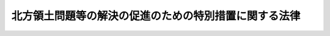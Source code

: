 .. _S57HO085:

======================================================
北方領土問題等の解決の促進のための特別措置に関する法律
======================================================

.. raw:: html
    
    
    <b>北方領土問題等の解決の促進のための特別措置に関する法律<br>
    （昭和五十七年八月三十一日法律第八十五号）</b><br><br><div align="right">最終改正：平成二四年三月三一日法律第一八号</div><br><p>
    </p><div class="arttitle"><a name="1000000000000000000000000000000000000000000000000100000000000000000000000000000">（目的）</a>
    </div><div class="item"><b>第一条</b>
    <a name="1000000000000000000000000000000000000000000000000100000000001000000000000000000"></a>
    　この法律は、北方領土が我が国固有の領土であるにもかかわらず、北方領土問題が今なお未解決である現在の状況並びにこれに起因して北方地域元居住者及び北方領土隣接地域が置かれている特殊な事情にかんがみ、北方領土問題その他北方地域に関する諸問題についての国民世論の啓発、交流等事業の推進、北方地域元居住者に対する援護等の措置の充実並びに北方領土隣接地域の振興及び住民の生活の安定に関する計画の策定及びその実施の推進を図る等のために必要な特別の措置を定めることにより、北方領土問題及びこれに関連する諸問題の解決の促進を図り、ひいては北方領土の早期返還を実現して我が国とロシア連邦との間の平和条約を締結し、両国の友好関係を真に安定した基礎の上に発展させることに資することを目的とする。
    </div>
    
    <p>
    </p><div class="arttitle"><a name="1000000000000000000000000000000000000000000000000200000000000000000000000000000">（定義）</a>
    </div><div class="item"><b>第二条</b>
    <a name="1000000000000000000000000000000000000000000000000200000000001000000000000000000"></a>
    　この法律において「北方地域」とは、歯舞群島、色丹島、国後島及び択捉島をいう。
    </div>
    <div class="item"><b><a name="1000000000000000000000000000000000000000000000000200000000002000000000000000000">２</a>
    </b>
    　この法律において「北方領土隣接地域」とは、北海道根室市（歯舞群島の区域を除く。）、野付郡別海町、標津郡中標津町、同郡標津町及び目梨郡羅臼町の区域をいう。
    </div>
    <div class="item"><b><a name="1000000000000000000000000000000000000000000000000200000000003000000000000000000">３</a>
    </b>
    　この法律において「北方地域元居住者」とは、昭和二十年八月十五日において北方地域に生活の本拠を有していた者及びその者の子で同日後北方地域において出生したものをいい、それらの者の子及び孫を含むものとする。
    </div>
    <div class="item"><b><a name="1000000000000000000000000000000000000000000000000200000000004000000000000000000">４</a>
    </b>
    　この法律において「交流等事業」とは、次に掲げる事業で政令で定めるものをいう。
    <div class="number"><b><a name="1000000000000000000000000000000000000000000000000200000000004000000001000000000">一</a>
    </b>
    　日本国民と継続的にかつ現に北方地域に居住するロシア連邦国民との間の相互理解の増進を図り、北方領土問題の解決に寄与することを目的として行われるこれらの者の旅券及び査証を用いない相互訪問の事業
    </div>
    <div class="number"><b><a name="1000000000000000000000000000000000000000000000000200000000004000000002000000000">二</a>
    </b>
    　北方地域元居住者等（北方地域元居住者及びその家族である日本国民をいう。以下同じ。）の北方地域への墓参のための訪問の事業
    </div>
    <div class="number"><b><a name="1000000000000000000000000000000000000000000000000200000000004000000003000000000">三</a>
    </b>
    　前号に定めるもののほか、北方地域元居住者等の北方地域への最大限に簡易化された手続による訪問の事業
    </div>
    </div>
    
    <p>
    </p><div class="arttitle"><a name="1000000000000000000000000000000000000000000000000200200000000000000000000000000">（国の責務）</a>
    </div><div class="item"><b>第二条の二</b>
    <a name="1000000000000000000000000000000000000000000000000200200000001000000000000000000"></a>
    　国は、北海道並びに北方領土隣接地域の市及び町をはじめとする地方公共団体並びに民間の団体との密接な連携を図りながら、北方領土問題等の解決の促進を図るため必要な施策を積極的に推進し、我が国固有の領土である北方領土の早期返還を実現するため最大限の努力をするものとする。
    </div>
    
    <p>
    </p><div class="arttitle"><a name="1000000000000000000000000000000000000000000000000300000000000000000000000000000">（北方領土問題等の解決の促進を図るための基本方針）</a>
    </div><div class="item"><b>第三条</b>
    <a name="1000000000000000000000000000000000000000000000000300000000001000000000000000000"></a>
    　主務大臣は、第一条の目的を達成するため、関係行政機関の長に協議して、北方領土問題等の解決の促進を図るための基本方針（以下「基本方針」という。）を定めるものとする。
    </div>
    <div class="item"><b><a name="1000000000000000000000000000000000000000000000000300000000002000000000000000000">２</a>
    </b>
    　基本方針に定める事項は、次のとおりとする。
    <div class="number"><b><a name="1000000000000000000000000000000000000000000000000300000000002000000001000000000">一</a>
    </b>
    　北方領土問題その他北方地域に関する諸問題についての国民世論の啓発に関する事項
    </div>
    <div class="number"><b><a name="1000000000000000000000000000000000000000000000000300000000002000000002000000000">二</a>
    </b>
    　交流等事業の実施に関する事項
    </div>
    <div class="number"><b><a name="1000000000000000000000000000000000000000000000000300000000002000000003000000000">三</a>
    </b>
    　北方地域元居住者に対する援護等に関する事項
    </div>
    <div class="number"><b><a name="1000000000000000000000000000000000000000000000000300000000002000000004000000000">四</a>
    </b>
    　北方領土隣接地域の振興及び住民の生活の安定に関する事項
    </div>
    </div>
    <div class="item"><b><a name="1000000000000000000000000000000000000000000000000300000000003000000000000000000">３</a>
    </b>
    　主務大臣は、必要に応じて、基本方針の見直しを行い、必要な変更を加えなければならない。
    </div>
    <div class="item"><b><a name="1000000000000000000000000000000000000000000000000300000000004000000000000000000">４</a>
    </b>
    　第一項及び第二項の規定は、基本方針の変更について準用する。
    </div>
    
    <p>
    </p><div class="arttitle"><a name="1000000000000000000000000000000000000000000000000400000000000000000000000000000">（北方領土問題その他北方地域に関する諸問題についての国民世論の啓発）</a>
    </div><div class="item"><b>第四条</b>
    <a name="1000000000000000000000000000000000000000000000000400000000001000000000000000000"></a>
    　国は、基本方針に基づき、北方領土問題その他北方地域に関する諸問題についての国民世論の啓発を図るため、北方領土返還運動の推進のための環境の整備その他の必要な施策を推進するものとする。
    </div>
    <div class="item"><b><a name="1000000000000000000000000000000000000000000000000400000000002000000000000000000">２</a>
    </b>
    　国は、国民が北方領土問題その他北方地域に関する諸問題についての理解と関心を深めることができるよう、学校教育及び社会教育における北方領土問題その他北方地域に関する諸問題に関する教育及び学習の振興並びに広報活動等を通じた知識の普及その他の必要な施策を講ずるものとする。
    </div>
    
    <p>
    </p><div class="arttitle"><a name="1000000000000000000000000000000000000000000000000400200000000000000000000000000">（交流等事業の推進）</a>
    </div><div class="item"><b>第四条の二</b>
    <a name="1000000000000000000000000000000000000000000000000400200000001000000000000000000"></a>
    　国は、北方領土問題が解決されるまでの間、交流等事業の積極的な推進に努めるものとする。
    </div>
    <div class="item"><b><a name="1000000000000000000000000000000000000000000000000400200000002000000000000000000">２</a>
    </b>
    　国は、北方領土隣接地域が交流等事業の推進の拠点として重要な役割を果たしていることに留意しつつ、交流等事業の円滑な推進のため必要な財政上の配慮をするものとする。
    </div>
    <div class="item"><b><a name="1000000000000000000000000000000000000000000000000400200000003000000000000000000">３</a>
    </b>
    　国は、北方領土問題が未解決であることに起因して自ら渡航手段を確保することができない等の北方地域元居住者等の置かれている特殊な事情にかんがみ、北方領土問題が解決されるまでの間、第二条第四項第二号及び第三号の訪問が支障なく行われるようにするため、特別の配慮をするものとする。
    </div>
    
    <p>
    </p><div class="arttitle"><a name="1000000000000000000000000000000000000000000000000500000000000000000000000000000">（北方地域元居住者に対する援護等）</a>
    </div><div class="item"><b>第五条</b>
    <a name="1000000000000000000000000000000000000000000000000500000000001000000000000000000"></a>
    　国は、北方領土問題が未解決であることに起因して北方地域元居住者の置かれている特殊な事情及び北方領土問題の解決のための諸施策の推進を図る上において北方地域元居住者の占める特別な地位にかんがみ、基本方針に基づき、次条及び第十条に定めるもののほか、北方地域元居住者に対する援護等の措置の一層の充実強化を図るために必要な財政上の措置その他の措置を講ずるものとする。
    </div>
    
    <p>
    </p><div class="arttitle"><a name="1000000000000000000000000000000000000000000000000500200000000000000000000000000">（北方地域元居住者に係る北方領土返還運動の後継者の育成）</a>
    </div><div class="item"><b>第五条の二</b>
    <a name="1000000000000000000000000000000000000000000000000500200000001000000000000000000"></a>
    　国は、北方領土返還運動の有力な担い手として重要な役割を果たしている北方地域元居住者の高齢化が進展している現状にかんがみ、北方地域元居住者（第二条第三項に規定する孫の子を含む。）が北方領土返還運動の有力な担い手として引き続き重要な役割を果たすことができるよう、北方領土返還運動の後継者の育成を図るために必要な措置を講ずるものとする。
    </div>
    
    <p>
    </p><div class="arttitle"><a name="1000000000000000000000000000000000000000000000000600000000000000000000000000000">（北方領土隣接地域の振興及び住民の生活の安定に関する計画）</a>
    </div><div class="item"><b>第六条</b>
    <a name="1000000000000000000000000000000000000000000000000600000000001000000000000000000"></a>
    　北海道知事は、北方領土返還運動の拠点である北方領土隣接地域を安定した地域社会として形成するのに資するため、基本方針に基づき、北方領土隣接地域の市及び町の長の意見を聴いて、北方領土隣接地域の振興及び住民の生活の安定に関する計画を作成し、主務大臣に協議し、その同意を求めることができる。
    </div>
    <div class="item"><b><a name="1000000000000000000000000000000000000000000000000600000000002000000000000000000">２</a>
    </b>
    　前項に規定する計画に定める事項は、次のとおりとする。
    <div class="number"><b><a name="1000000000000000000000000000000000000000000000000600000000002000000001000000000">一</a>
    </b>
    　北方領土隣接地域の振興及び住民の生活の安定に関する基本的な事項
    </div>
    <div class="number"><b><a name="1000000000000000000000000000000000000000000000000600000000002000000002000000000">二</a>
    </b>
    　交通施設及び通信施設の整備に関する事項
    </div>
    <div class="number"><b><a name="1000000000000000000000000000000000000000000000000600000000002000000003000000000">三</a>
    </b>
    　国土保全及び水資源開発に関する事項
    </div>
    <div class="number"><b><a name="1000000000000000000000000000000000000000000000000600000000002000000004000000000">四</a>
    </b>
    　教育及び文化の振興に関する事項
    </div>
    <div class="number"><b><a name="1000000000000000000000000000000000000000000000000600000000002000000005000000000">五</a>
    </b>
    　生活環境施設及び社会福祉施設の整備に関する事項
    </div>
    <div class="number"><b><a name="1000000000000000000000000000000000000000000000000600000000002000000006000000000">六</a>
    </b>
    　医療の確保に関する事項
    </div>
    <div class="number"><b><a name="1000000000000000000000000000000000000000000000000600000000002000000007000000000">七</a>
    </b>
    　農林水産業、商工業その他の産業の振興に関する事項
    </div>
    <div class="number"><b><a name="1000000000000000000000000000000000000000000000000600000000002000000008000000000">八</a>
    </b>
    　観光の開発に関する事項
    </div>
    <div class="number"><b><a name="1000000000000000000000000000000000000000000000000600000000002000000009000000000">九</a>
    </b>
    　前各号に掲げるもののほか、北方領土隣接地域の振興及び住民の生活の安定のために必要な事項
    </div>
    </div>
    <div class="item"><b><a name="1000000000000000000000000000000000000000000000000600000000003000000000000000000">３</a>
    </b>
    　主務大臣は、第一項の規定により協議された計画が適当なものであると認められるときは、これに同意するものとする。この場合において、主務大臣は、関係行政機関の長に協議しなければならない。
    </div>
    <div class="item"><b><a name="1000000000000000000000000000000000000000000000000600000000004000000000000000000">４</a>
    </b>
    　前三項の規定は、振興計画（前項の規定により同意を得た第一項に規定する計画をいう。以下同じ。）の変更について準用する。
    </div>
    
    <p>
    </p><div class="arttitle"><a name="1000000000000000000000000000000000000000000000000700000000000000000000000000000">（特別の助成）</a>
    </div><div class="item"><b>第七条</b>
    <a name="1000000000000000000000000000000000000000000000000700000000001000000000000000000"></a>
    　振興計画に基づいて、北方領土隣接地域の市又は町が国又は北海道から負担金、補助金又は交付金の交付を受けて行う事業（北海道から負担金、補助金又は交付金の交付を受けて行うものにあつては、北海道が負担し、若しくは補助し、又は交付金を交付するために要する費用の一部について国が負担し、若しくは補助し、又は交付金を交付するものに限る。）のうち、次に掲げる事業（災害復旧に係るもの、当該事業に係る経費の全額を国又は北海道が負担するもの及び当該事業に係る経費を北方領土隣接地域の市又は町が負担しないものを除く。）で政令で定めるもの（以下「特定事業」という。）に係る経費に対する国の負担又は補助の割合（北方領土隣接地域の市又は町に対する負担又は補助のために北海道が要する費用の一部を国が負担し、又は補助している場合にあつては、国の負担金又は補助金の当該特定事業に係る経費に対する割合。以下「国の負担割合」という。）は、次条に定めるところにより算定するものとする。 
    <div class="number"><b><a name="1000000000000000000000000000000000000000000000000700000000001000000001000000000">一</a>
    </b>
    　次の施設の整備に関する事業<div class="para1"><b>イ</b>　道路</div>
    <div class="para1"><b>ロ</b>　河川</div>
    <div class="para1"><b>ハ</b>　下水道</div>
    <div class="para1"><b>ニ</b>　住宅</div>
    <div class="para1"><b>ホ</b>　都市公園</div>
    <div class="para1"><b>ヘ</b>　教育施設</div>
    <div class="para1"><b>ト</b>　厚生施設</div>
    <div class="para1"><b>チ</b>　農地並びに農業用施設及び林業用施設で政令で定めるもの</div>
    <div class="para1"><b>リ</b>　漁港及び漁業用施設で政令で定めるもの</div>
    <div class="para1"><b>ヌ</b>　一般廃棄物の処理施設</div>
    <div class="para1"><b>ル</b>　消防施設</div>
    <div class="para1"><b>ヲ</b>　水道</div>
    
    </div>
    <div class="number"><b><a name="1000000000000000000000000000000000000000000000000700000000001000000002000000000">二</a>
    </b>
    　前号に掲げるもののほか、生活環百十一号）<a href="/cgi-bin/idxrefer.cgi?H_FILE=%8f%ba%93%f1%8c%dc%96%40%93%f1%88%ea%88%ea&amp;REF_NAME=%91%e6%8f%5c%8f%f0&amp;ANCHOR_F=1000000000000000000000000000000000000000000000001000000000000000000000000000000&amp;ANCHOR_T=1000000000000000000000000000000000000000000000001000000000000000000000000000000#1000000000000000000000000000000000000000000000001000000000000000000000000000000" target="inyo">第十条</a>
    の規定により算定した普通交付税の額、<a href="/cgi-bin/idxrefer.cgi?H_FILE=%8f%ba%93%f1%8c%dc%96%40%93%f1%88%ea%88%ea&amp;REF_NAME=%93%af%96%40%91%e6%8f%5c%8e%6c%8f%f0&amp;ANCHOR_F=1000000000000000000000000000000000000000000000001400000000000000000000000000000&amp;ANCHOR_T=1000000000000000000000000000000000000000000000001400000000000000000000000000000#1000000000000000000000000000000000000000000000001400000000000000000000000000000" target="inyo">同法第十四条</a>
    の規定により算定した基準財政収入額からその算定の基礎となつた地方揮発油譲与税、特別とん譲与税、自動車重量譲与税、航空機燃料譲与税及び交通安全対策特別交付金の収入見込額を控除した額の七十五分の百に相当する額並びに当該地方揮発油譲与税、特別とん譲与税、自動車重量譲与税、航空機燃料譲与税及び交通安全対策特別交付金の収入見込額の合算額の百分の二に相当する額をいう。
    </div>
    <div class="item"><b><a name="1000000000000000000000000000000000000000000000000700200000003000000000000000000">３</a>
    </b>
    　第一項の式において「調整率」とは、次の式により算定した数値をいい、その数値が負数となるときは、零とする。<br>０．２５＋０．７５×（（０．７２―当該市又は町の財政力指数）÷（０．７２―すべての北方領土隣接地域の市及び町のうち財政力指数が最低の北方領土隣接地域の市又は町の財政力指数））
    </div>
    <div class="item"><b><a name="1000000000000000000000000000000000000000000000000700200000004000000000000000000">４</a>
    </b>
    　前項の式において「財政力指数」とは、<a href="/cgi-bin/idxrefer.cgi?H_FILE=%8f%ba%93%f1%8c%dc%96%40%93%f1%88%ea%88%ea&amp;REF_NAME=%92%6e%95%fb%8c%f0%95%74%90%c5%96%40%91%e6%8f%5c%8e%6c%8f%f0&amp;ANCHOR_F=1000000000000000000000000000000000000000000000001400000000000000000000000000000&amp;ANCHOR_T=1000000000000000000000000000000000000000000000001400000000000000000000000000000#1000000000000000000000000000000000000000000000001400000000000000000000000000000" target="inyo">地方交付税法第十四条</a>
    の規定により算定した基準財政収入額を<a href="/cgi-bin/idxrefer.cgi?H_FILE=%8f%ba%93%f1%8c%dc%96%40%93%f1%88%ea%88%ea&amp;REF_NAME=%93%af%96%40%91%e6%8f%5c%88%ea%8f%f0&amp;ANCHOR_F=1000000000000000000000000000000000000000000000001100000000000000000000000000000&amp;ANCHOR_T=1000000000000000000000000000000000000000000000001100000000000000000000000000000#1000000000000000000000000000000000000000000000001100000000000000000000000000000" target="inyo">同法第十一条</a>
    の規定により算定した基準財政需要額で除して得た数値で当該年度前三年度内の各年度に係るものを合算したものの三分の一の数値をいう。
    </div>
    <div class="item"><b><a name="1000000000000000000000000000000000000000000000000700200000005000000000000000000">５</a>
    </b>
    　第一項の規定を適用した場合において、北方領土隣接地域の市又は町の負担割合が百分の二十未満となるときは、同項の規定にかかわらず、当該特定事業に係る経費に対する北方領土隣接地域の市又は町の負担割合が百分の二十となるように国の負担割合を定める。
    </div>
    <div class="item"><b><a name="1000000000000000000000000000000000000000000000000700200000006000000000000000000">６</a>
    </b>
    　総務大臣は、第一項に規定する引上率を算定し、特定事業に係る事務を所掌する各省各庁の長（<a href="/cgi-bin/idxrefer.cgi?H_FILE=%8f%ba%93%f1%93%f1%96%40%8e%4f%8e%6c&amp;REF_NAME=%8d%e0%90%ad%96%40&amp;ANCHOR_F=&amp;ANCHOR_T=" target="inyo">財政法</a>
    （昭和二十二年法律第三十四号）<a href="/cgi-bin/idxrefer.cgi?H_FILE=%8f%ba%93%f1%93%f1%96%40%8e%4f%8e%6c&amp;REF_NAME=%91%e6%93%f1%8f%5c%8f%f0%91%e6%93%f1%8d%80&amp;ANCHOR_F=1000000000000000000000000000000000000000000000002000000000002000000000000000000&amp;ANCHOR_T=1000000000000000000000000000000000000000000000002000000000002000000000000000000#1000000000000000000000000000000000000000000000002000000000002000000000000000000" target="inyo">第二十条第二項</a>
    に規定する各省各庁の長をいう。）及び国土交通大臣、北海道知事並びに北方領土隣接地域の市及び町の長に通知するものとする。
    </div>
    
    <p>
    </p><div class="item"><b><a name="1000000000000000000000000000000000000000000000000700300000000000000000000000000">第七条の三</a>
    </b>
    <a name="1000000000000000000000000000000000000000000000000700300000001000000000000000000"></a>
    　国は、前二条の規定にかかわらず、北方領土隣接地域の市又は町に係る特定事業のうち、前条の規定により算定した国の負担割合が北海道の区域における当該特定事業に係る経費に対する国の負担割合を超えないものについては、北海道の区域における当該特定事業に係る経費に対する国の負担割合により算定した額に相当する額を負担し、又は補助するものとする。
    </div>
    
    <p>
    </p><div class="item"><b><a name="1000000000000000000000000000000000000000000000000700400000000000000000000000000">第七条の四</a>
    </b>
    <a name="1000000000000000000000000000000000000000000000000700400000001000000000000000000"></a>
    　前三条の規定により通常の国の負担割合を超えて国が負担し、又は補助することとなる額の交付に関し必要な事項は、政令で定める。
    </div>
    
    <p>
    </p><div class="item"><b><a name="1000000000000000000000000000000000000000000000000700500000000000000000000000000">第七条の五</a>
    </b>
    <a name="1000000000000000000000000000000000000000000000000700500000001000000000000000000"></a>
    　国は、特定事業に係る経費に充てるため政令で定める交付金を交付する場合においては、政令で定めるところにより、当該経費について第七条及び第七条の二又は第七条の三の規定を適用したとするならば国が負担し、又は補助することとなる割合を参酌して、当該交付金の額を算定するものとする。
    </div>
    
    <p>
    </p><div class="arttitle"><a name="1000000000000000000000000000000000000000000000000800000000000000000000000000000">（地方債についての配慮）</a>
    </div><div class="item"><b>第八条</b>
    <a name="1000000000000000000000000000000000000000000000000800000000001000000000000000000"></a>
    　北海道又は北方領土隣接地域の市若しくは町が振興計画に基づいて行う事業に要する経費に充てるために起こす地方債については、国は、北海道又は当該市若しくは町の財政状況が許す限り起債できるよう、及び資金事情が許す限り財政融資資金をもつて引き受けるよう特別の配慮をするものとする。
    </div>
    
    <p>
    </p><div class="arttitle"><a name="1000000000000000000000000000000000000000000000000900000000000000000000000000000">（財政上の配慮等）</a>
    </div><div class="item"><b>第九条</b>
    <a name="1000000000000000000000000000000000000000000000000900000000001000000000000000000"></a>
    　国は、第七条から前条までに定めるもののほか、北方領土隣接地域の振興及び住民の生活の安定を図るために必要な財政上、金融上及び技術上の配慮をしなければならない。
    </div>
    
    <p>
    </p><div class="arttitle"><a name="1000000000000000000000000000000000000000000000000900200000000000000000000000000">（北方地域の領海における漁業者の操業の円滑な実施の確保）</a>
    第二百四十一条
    の基金として、北方領土隣接地域振興等基金を設けることができる。
    <div class="number"><b><a name="1000000000000000000000000000000000000000000000001000000000001000000001000000000">一</a>
    </b>
    　北方領土隣接地域の振興及び住民の生活の安定のための事業で次に掲げるもの<div class="para1"><b>イ</b>　北方領土隣接地域の特性に即した基幹的な産業の振興に資するための事業</div>
    <div class="para1"><b>ロ</b>　教育施設、文化施設、生活環境施設及び厚生施設の整備に関する事業</div>
    
    </div>
    <div class="number"><b><a name="1000000000000000000000000000000000000000000000001000000000001000000002000000000">二</a>
    </b>
    　北方領土問題その他北方地域に関する諸問題についての世論の啓発に関する事業
    </div>
    <div class="number"><b><a name="1000000000000000000000000000000000000000000000001000000000001000000003000000000">三</a>
    </b>
    　北方地域元居住者の援護等に関する事業で次に掲げるもの<div class="para1"><b>イ</b>　北方地域元居住者がその能力に適合した職業に就くことができるようにするための技能研修及び知識の習得その他その生活の安定及び福祉の増進を図るための事業</div>
    <div class="para1"><b>ロ</b>　北方地域元居住者が北方領土問題の解決のための諸施策の推進を図る上において特別の地位にあることについての認識を深めるのに資するための事業</div>
    
    </div>
    </div>
    <div class="item"><b><a name="1000000000000000000000000000000000000000000000001000000000002000000000000000000">２</a>
    </b>
    　北海道が前項の規定により北方領土隣接地域振興等基金を設ける場合には、国は、その財源に充てるための資金の一部を北海道に対して補助するものとする。
    </div>
    <div class="item"><b><a name="1000000000000000000000000000000000000000000000001000000000003000000000000000000">３</a>
    </b>
    　第一項の北方領土隣接地域振興等基金の額は、前項の規定により国から交付を受けた補助金の額に当該補助金の額の四分の一に相当する額を加算した額を下らないものとする。
    </div>
    
    <p>
    </p><div class="arttitle"><a name="1000000000000000000000000000000000000000000000001100000000000000000000000000000">（北方地域の村の長の権限に属する事務）</a>
    </div><div class="item"><b>第十一条</b>
    <a name="1000000000000000000000000000000000000000000000001100000000001000000000000000000"></a>
    　当分の間、北方地域（歯舞群島を除く。以下この条において同じ。）に本籍を有する者についての戸籍事務は、他の法令の規定にかかわらず、法務大臣が北方領土隣接地域の市又は町の長のうちから指名した者が管掌する。
    </div>
    <div class="item"><b><a name="1000000000000000000000000000000000000000000000001100000000002000000000000000000">２</a>
    </b>
    　当分の間、北方地域に本籍を有する者についての<a href="/cgi-bin/idxrefer.cgi?H_FILE=%8f%ba%8e%6c%93%f1%96%40%94%aa%88%ea&amp;REF_NAME=%8f%5a%96%af%8a%ee%96%7b%91%e4%92%a0%96%40&amp;ANCHOR_F=&amp;ANCHOR_T=" target="inyo">住民基本台帳法</a>
    （昭和四十二年法律第八十一号）<a href="/cgi-bin/idxrefer.cgi?H_FILE=%8f%ba%8e%6c%93%f1%96%40%94%aa%88%ea&amp;REF_NAME=%91%e6%8b%e3%8f%f0%91%e6%93%f1%8d%80&amp;ANCHOR_F=1000000000000000000000000000000000000000000000000900000000002000000000000000000&amp;ANCHOR_T=1000000000000000000000000000000000000000000000000900000000002000000000000000000#1000000000000000000000000000000000000000000000000900000000002000000000000000000" target="inyo">第九条第二項</a>
    の規定による通知及び<a href="/cgi-bin/idxrefer.cgi?H_FILE=%8f%ba%8e%6c%93%f1%96%40%94%aa%88%ea&amp;REF_NAME=%93%af%96%40%91%e6%8e%4f%8f%cd&amp;ANCHOR_F=1000000000003000000000000000000000000000000000000000000000000000000000000000000&amp;ANCHOR_T=1000000000003000000000000000000000000000000000000000000000000000000000000000000#1000000000003000000000000000000000000000000000000000000000000000000000000000000" target="inyo">同法第三章</a>
    に規定する戸籍の附票に関する事務は、他の法令の規定にかかわらず、総務大臣及び法務大臣が北方領土隣接地域の市又は町の長のうちから指名した者が管理する。
    </div>
    <div class="item"><b><a name="1000000000000000000000000000000000000000000000001100000000003000000000000000000">３</a>
    </b>
    　前二項に定めるもののほか、当分の間、北方地域の村の長の権限に属する事務のうち政令で定めるものは、他の法令の規定にかかわらず、北海道知事が北方領土隣接地域の市又は町の長のうちから指名した者が行う。
    </div>
    <div class="item"><b><a name="1000000000000000000000000000000000000000000000001100000000004000000000000000000">４</a>
    </b>
    　前三項の事務を行うにつき必要な事項は、政令で定める。
    </div>
    
    <p>
    </p><div class="arttitle"><a name="1000000000000000000000000000000000000000000000001200000000000000000000000000000">（主務大臣）</a>
    </div><div class="item"><b>第十二条</b>
    <a name="1000000000000000000000000000000000000000000000001200000000001000000000000000000"></a>
    　この法律における主務大臣は、交流等事業の実施に関する事項については内閣総理大臣及び外務大臣、北方領土隣接地域の振興及び住民の生活の安定に関する事項については国土交通大臣、その他の事項については内閣総理大臣とする。
    </div>
    
    
    <br><a name="5000000000000000000000000000000000000000000000000000000000000000000000000000000"></a>
    　　　<a name="5000000001000000000000000000000000000000000000000000000000000000000000000000000"><b>附　則</b></a>
    <br><p>
    </p><div class="arttitle">（施行期日）</div>
    <div class="item"><b>第一条</b>
    　この法律は、昭和五十八年四月一日から施行する。
    </div>
    
    <p>
    </p><div class="arttitle">（この法律の失効）</div>
    <div class="item"><b>第二条</b>
    　この法律は、北方地域が返還された日の属する年度の三月三十一日に、その効力を失う。
    </div>
    
    <p>
    </p><div class="arttitle">（特例適用期間における特別の助成についての規定の不適用）</div>
    <div class="item"><b>第三条</b>
    　第七条の規定は、行政改革を推進するため当面講ずべき措置の一環としての国の補助金等の縮減その他の臨時の特例措置に関する法律（昭和五十六年法律第九十三号）第一条に規定する特例適用期間における各年度の予算に係る国の負担金又は補助金（当該特例適用期間経過後の年度に繰り越されたものを含む。）については、適用しない。
    </div>
    
    <p>
    </p><div class="arttitle">（北方領土隣接地域振興等基金の財源に充てるための資金に係る補助金の交付）</div>
    <div class="item"><b>第四条</b>
    　国は、第十条第二項の規定により北海道に対して交付すべき補助金については、昭和五十八年度から十年度以内を目途として交付するものとする。
    </div>
    
    <p>
    </p><div class="arttitle">（総理府設置法の一部改正）</div>
    <div class="item"><b>第五条</b>
    　総理府設置法（昭和二十四年法律第百二十七号）の一部を次のように改正する。<br>　　　第十六条の二第二項中第七号を第八号とし、第六号の次に次の一号を加える。<br>　　　七　北方領土問題等の解決の促進のための特別措置に関する法律（昭和五十七年法律第八十五号）の施行に関すること（他の行政機関の所掌に属するものを除く。）。
    </div>
    
    <p>
    </p><div class="arttitle">（北海道開発法の一部改正）</div>
    <div class="item"><b>第六条</b>
    　北海道開発法（昭和二十五年法律第百二十六号）の一部を次のように改正する。<br>　　　第五条に次の一号を加える。<br>　　　五　北方領土問題等の解決の促進のための特別措置に関する法律（昭和五十七年法律第八十五号）に基づく内閣総理大臣の権限（北方領土隣接地域の振興及び住民の生活の安定に関する部分に限る。）の行使について補佐すること。<br>　　　第五条に次の一項を加える。<br>２　北海道開発庁長官は、前項第五号に掲げる所掌事務のうち、北方領土問題等の解決の促進のための特別措置に関する法律第三条第一項に規定する基本方針の策定及びその変更並びに同法第六条第一項に規定する計画の承認及びその変更の承認に関し内閣総理大臣を補佐する場合には、あらかじめ、総理府北方対策本部長に協議するものとする。
    </div>
    
    <p>
    </p><div class="arttitle">（自治省設置法の一部改正）</div>
    <div class="item"><b>第七条</b>
    　自治省設置法（昭和二十七年法律第二百六十一号）の一部を次のように改正する。<br>　　　第十二条第十八号の二の次に次の一号を加える。<br>　　　十八の三　北方領土問題等の解決の促進のための特別措置に関する法律（昭和五十七年法律第八十五号）の規定により特定事業に係る経費に対する国の負担割合の引上率を算定し、及び通知すること。
    </div>
    
    <br>　　　<a name="5000000002000000000000000000000000000000000000000000000000000000000000000000000"><b>附　則　（昭和六一年五月一五日法律第四八号）　抄</b></a>
    <br><p></p><div class="arttitle">（施行期日）</div>
    <div class="item"><b>１</b>
    　この法律は、公布の日から施行する。
    </div>
    
    <br>　　　<a name="5000000003000000000000000000000000000000000000000000000000000000000000000000000"><b>附　則　（昭和六二年五月二九日法律第三三号）</b></a>
    <br><p>
    　この法律は、公布の日から施行する。
    </p></div>
    
    <br>　　　<a name="5000000004000000000000000000000000000000000000000000000000000000000000000000000"><b>附　則　（平成二年六月二七日法律第五〇号）　抄</b></a>
    <br><p>
    </p><div class="arttitle">（施行期日）</div>
    <div class="item"><b>第一条</b>
    　この法律は、平成三年四月一日から施行する。
    </div>
    
    <br>　　　<a name="5000000005000000000000000000000000000000000000000000000000000000000000000000000"><b>附　則　（平成一一年七月一六日法律第八七号）　抄</b></a>
    <br><p>
    </p><div class="arttitle">（施行期日）</div>
    <div class="item"><b>第一条</b>
    　この法律は、平成十二年四月一日から施行する。ただし、次の各号に掲げる規定は、当該各号に定める日から施行する。
    <div class="number"><b>一</b>
    　第一条中地方自治法第二百五十条の次に五条、節名並びに二款及び款名を加える改正規定（同法第二百五十条の九第一項に係る部分（両議院の同意を得ることに係る部分に限る。）に限る。）、第四十条中自然公園法附則第九項及び第十項の改正規定（同法附則第十項に係る部分に限る。）、第二百四十四条の規定（農業改良助長法第十四条の三の改正規定に係る部分を除く。）並びに第四百七十二条の規定（市町村の合併の特例に関する法律第六条、第八条及び第十七条の改正規定に係る部分を除く。）並びに附則第七条、第十条、第十二条、第五十九条ただし書、第六十条第四項及び第五項、第七十三条、第七十七条、第百五十七条第四項から第六項まで、第百六十条、第百六十三条、第百六十四条並びに第二百二条の規定　公布の日
    </div>
    </div>
    
    <p>
    </p><div class="arttitle">（北方領土問題等の解決の促進のための特別措置に関する法律の一部改正に伴う経過措置）</div>
    <div class="item"><b>第十六条</b>
    　施行日前に第二十八条の規定による改正前の北方領土問題等の解決の促進のための特別措置に関する法律第六条第三項（同条第四項において準用する場合を含む。）の規定によりされた承認又はこの法律の施行の際現に同条第一項（同条第四項において準用する場合を含む。）の規定によりされている承認の申請は、それぞれ第二十八条の規定による改正後の北方領土問題等の解決の促進のための特別措置に関する法律第六条第三項（同条第四項において準用する場合を含む。）の規定によりされた同意又は同条第一項（同条第四項において準用する場合を含む。）の規定によりされた協議の申出とみなす。
    </div>
    
    <p>
    </p><div class="arttitle">（国等の事務）</div>
    <div class="item"><b>第百五十九条</b>
    　この法律による改正前のそれぞれの法律に規定するもののほか、この法律の施行前において、地方公共団体の機関が法律又はこれに基づく政令により管理し又は執行する国、他の地方公共団体その他公共団体の事務（附則第百六十一条において「国等の事務」という。）は、この法律の施行後は、地方公共団体が法律又はこれに基づく政令により当該地方公共団体の事務として処理するものとする。
    </div>
    
    <p>
    </p><div class="arttitle">（処分、申請等に関する経過措置）</div>
    <div class="item"><b>第百六十条</b>
    　この法律（附則第一条各号に掲げる規定については、当該各規定。以下この条及び附則第百六十三条において同じ。）の施行前に改正前のそれぞれの法律の規定によりされた許可等の処分その他の行為（以下この条において「処分等の行為」という。）又はこの法律の施行の際現に改正前のそれぞれの法律の規定によりされている許可等の申請その他の行為（以下この条において「申請等の行為」という。）で、この法律の施行の日においてこれらの行為に係る行政事務を行うべき者が異なることとなるものは、附則第二条から前条までの規定又は改正後のそれぞれの法律（これに基づく命令を含む。）の経過措置に関する規定に定めるものを除き、この法律の施行の日以後における改正後のそれぞれの法律の適用については、改正後のそれぞれの法律の相当規定によりされた処分等の行為又は申請等の行為とみなす。
    </div>
    <div class="item"><b>２</b>
    　この法律の施行前に改正前のそれぞれの法律の規定により国又は地方公共団体の機関に対し報告、届出、提出その他の手続をしなければならない事項で、この法律の施行の日前にその手続がされていないものについては、この法律及びこれに基づく政令に別段の定めがあるもののほか、これを、改正後のそれぞれの法律の相当規定により国又は地方公共団体の相当の機関に対して報告、届出、提出その他の手続をしなければならない事項についてその手続がされていないものとみなして、この法律による改正後のそれぞれの法律の規定を適用する。
    </div>
    
    <p>
    </p><div class="arttitle">（不服申立てに関する経過措置）</div>
    <div class="item"><b>第百六十一条</b>
    　施行日前にされた国等の事務に係る処分であって、当該処分をした行政庁（以下この条において「処分庁」という。）に施行日前に行政不服審査法に規定する上級行政庁（以下この条において「上級行政庁」という。）があったものについての同法による不服申立てについては、施行日以後においても、当該処分庁に引き続き上級行政庁があるものとみなして、行政不服審査法の規定を適用する。この場合において、当該処分庁の上級行政庁とみなされる行政庁は、施行日前に当該処分庁の上級行政庁であった行政庁とする。
    </div>
    <div class="item"><b>２</b>
    　前項の場合において、上級行政庁とみなされる行政庁が地方公共団体の機関であるときは、当該機関が行政不服審査法の規定により処理することとされる事務は、新地方自治法第二条第九項第一号に規定する第一号法定受託事務とする。
    </div>
    
    <p>
    </p><div class="arttitle">（手数料に関する経過措置）</div>
    <div class="item"><b>第百六十二条</b>
    　施行日前においてこの法律による改正前のそれぞれの法律（これに基づく命令を含む。）の規定により納付すべきであった手数料については、この法律及びこれに基づく政令に別段の定めがあるもののほか、なお従前の例による。
    </div>
    
    <p>
    </p><div class="arttitle">（罰則に関する経過措置）</div>
    <div class="item"><b>第百六十三条</b>
    　この法律の施行前にした行為に対する罰則の適用については、なお従前の例による。
    </div>
    
    <p>
    </p><div class="arttitle">（その他の経過措置の政令への委任）</div>
    <div class="item"><b>第百六十四条</b>
    　この附則に規定するもののほか、この法律の施行に伴い必要な経過措置（罰則に関する経過措置を含む。）は、政令で定める。
    </div>
    <div class="item"><b>２</b>
    　附則第十八条、第五十一条及び第百八十四条の規定の適用に関して必要な事項は、政令で定める。
    </div>
    
    <p>
    </p><div class="arttitle">（検討）</div>
    <div class="item"><b>第二百五十条</b>
    　新地方自治法第二条第九項第一号に規定する第一号法定受託事務については、できる限り新たに設けることのないようにするとともに、新地方自治法別表第一に掲げるもの及び新地方自治法に基づく政令に示すものについては、地方分権を推進する観点から検討を加え、適宜、適切な見直しを行うものとする。
    </div>
    
    <p>
    </p><div class="item"><b>第二百五十一条</b>
    　政府は、地方公共団体が事務及び事業を自主的かつ自立的に執行できるよう、国と地方公共団体との役割分担に応じた地方税財源の充実確保の方途について、経済情勢の推移等を勘案しつつ検討し、その結果に基づいて必要な措置を講ずるものとする。
    </div>
    
    <p>
    </p><div class="item"><b>第二百五十二条</b>
    　政府は、医療保険制度、年金制度等の改革に伴い、社会保険の事務処理の体制、これに従事する職員の在り方等について、被保険者等の利便性の確保、事務処理の効率化等の視点に立って、検討し、必要があると認めるときは、その結果に基づいて所要の措置を講ずるものとする。
    </div>
    
    <br>　　　<a name="5000000006000000000000000000000000000000000000000000000000000000000000000000000"><b>附　則　（平成一一年一二月二二日法律第一六〇号）　抄</b></a>
    <br><p>
    </p><div class="arttitle">（施行期日）</div>
    <div class="item"><b>第一条</b>
    　この法律（第二条及び第三条を除く。）は、平成十三年一月六日から施行する。
    </div>
    
    <br>　　　<a name="5000000007000000000000000000000000000000000000000000000000000000000000000000000"><b>附　則　（平成一二年五月三一日法律第九八号）　抄</b></a>
    <br><p>
    </p><div class="arttitle">（施行期日）</div>
    <div class="item"><b>第一条</b>
    　この法律は、平成十三年四月一日から施行する。
    </div>
    
    <br>　　　<a name="5000000008000000000000000000000000000000000000000000000000000000000000000000000"><b>附　則　（平成一二年五月三一日法律第九九号）　抄</b></a>
    <br><p>
    </p><div class="arttitle">（施行期日）</div>
    <div class="item"><b>第一条</b>
    　この法律は、平成十三年四月一日から施行する。
    </div>
    
    <br>　　　<a name="5000000009000000000000000000000000000000000000000000000000000000000000000000000"><b>附　則　（平成一三年三月三〇日法律第一四号）　抄</b></a>
    <br><p>
    </p><div class="arttitle">（施行期日）</div>
    <div class="item"><b>第一条</b>
    　この法律は、平成十三年四月一日から施行する。
    </div>
    
    <br>　　　<a name="5000000010000000000000000000000000000000000000000000000000000000000000000000000"><b>附　則　（平成一四年七月三一日法律第九八号）　抄</b></a>
    <br><p>
    </p><div class="arttitle">（施行期日）</div>
    <div class="item"><b>第一条</b>
    　この法律は、公社法の施行の日から施行する。ただし、次の各号に掲げる規定は、当該各号に定める日から施行する。
    <div class="number"><b>一</b>
    　第一章第一節（別表第一から別表第四までを含む。）並びに附則第二十八条第二項、第三十三条第二項及び第三項並びに第三十九条の規定　公布の日
    </div>
    </div>
    
    <p>
    </p><div class="arttitle">（罰則に関する経過措置）</div>
    <div class="item"><b>第三十八条</b>
    　施行日前にした行為並びにこの法律の規定によりなお従前の例によることとされる場合及びこの附則の規定によりなおその効力を有することとされる場合における施行日以後にした行為に対する罰則の適用については、なお従前の例による。
    </div>
    
    <p>
    </p><div class="arttitle">（その他の経過措置の政令への委任）</div>
    <div class="item"><b>第三十九条</b>
    　この法律に規定するもののほか、公社法及びこの法律の施行に関し必要な経過措置（罰則に関する経過措置を含む。）は、政令で定める。
    </div>
    
    <br>　　　<a name="5000000011000000000000000000000000000000000000000000000000000000000000000000000"><b>附　則　（平成一七年四月一日法律第二五号）　抄</b></a>
    <br><p>
    </p><div class="arttitle">（施行期日）</div>
    <div class="item"><b>第一条</b>
    　この法律は、平成十七年四月一日から施行する。
    </div>
    
    <br>　　　<a name="5000000012000000000000000000000000000000000000000000000000000000000000000000000"><b>附　則　（平成一七年一〇月二一日法律第一〇二号）　抄</b></a>
    <br><p>
    </p><div class="arttitle">（施行期日）</div>
    <div class="item"><b>第一条</b>
    　この法律は、郵政民営化法の施行の日から施行する。
    </div>
    
    <p>
    </p><div class="arttitle">（罰則に関する経過措置）</div>
    <div class="item"><b>第百十七条</b>
    　この法律の施行前にした行為、この附則の規定によりなお従前の例によることとされる場合におけるこの法律の施行後にした行為、この法律の施行後附則第九条第一項の規定によりなおその効力を有するものとされる旧郵便為替法第三十八条の八（第二号及び第三号に係る部分に限る。）の規定の失効前にした行為、この法律の施行後附則第十三条第一項の規定によりなおその効力を有するものとされる旧郵便振替法第七十条（第二号及び第三号に係る部分に限る。）の規定の失効前にした行為、この法律の施行後附則第二十七条第一項の規定によりなおその効力を有するものとされる旧郵便振替預り金寄附委託法第八条（第二号に係る部分に限る。）の規定の失効前にした行為、この法律の施行後附則第三十九条第二項の規定によりなおその効力を有するものとされる旧公社法第七十条（第二号に係る部分に限る。）の規定の失効前にした行為、この法律の施行後附則第四十二条第一項の規定によりなおその効力を有するものとされる旧公社法第七十一条及び第七十二条（第十五号に係る部分に限る。）の規定の失効前にした行為並びに附則第二条第二項の規定の適用がある場合における郵政民営化法第百四条に規定する郵便貯金銀行に係る特定日前にした行為に対する罰則の適用については、なお従前の例による。
    </div>
    
    <br>　　　<a name="5000000013000000000000000000000000000000000000000000000000000000000000000000000"><b>附　則　（平成二一年七月一〇日法律第七五号）　抄</b></a>
    <br><p>
    </p><div class="arttitle">（施行期日）</div>
    <div class="item"><b>第一条</b>
    　この法律は、平成二十二年四月一日から施行する。
    </div>
    
    <p>
    </p><div class="arttitle">（経過措置）</div>
    <div class="item"><b>第二条</b>
    　この法律による改正後の北方領土問題等の解決の促進のための特別措置に関する法律第七条から第七条の五までの規定は、平成二十二年度の予算に係る国の負担金、補助金又は交付金から適用し、平成二十一年度以前の予算に係る国の負担金、補助金又は交付金（平成二十二年度以降に繰り越されたものを含む。）については、なお従前の例による。
    </div>
    
    <p>
    </p><div class="arttitle">（政令への委任）</div>
    <div class="item"><b>第三条</b>
    　前条に定めるもののほか、この法律の施行に関し必要な経過措置は、政令で定める。
    </div>
    
    <br>　　　<a name="5000000014000000000000000000000000000000000000000000000000000000000000000000000"><b>附　則　（平成二二年三月三一日法律第五号）　抄</b></a>
    <br><p>
    </p><div class="arttitle">（施行期日）</div>
    <div class="item"><b>第一条</b>
    　この法律は、平成二十二年四月一日から施行する。
    </div>
    
    <br>　　　<a name="5000000015000000000000000000000000000000000000000000000000000000000000000000000"><b>附　則　（平成二四年三月三一日法律第一八号）　抄</b></a>
    <br><p>
    </p><div class="arttitle">（施行期日）</div>
    <div class="item"><b>第一条</b>
    　この法律は、平成二十四年四月一日から施行する。
    </div>
    
    <p>
    </p><div class="arttitle">（北方領土問題等の解決の促進のための特別措置に関する法律の一部改正に伴う経過措置）</div>
    <div class="item"><b>第十二条</b>
    　前条の規定による改正後の北方領土問題等の解決の促進のための特別措置に関する法律第七条の二第二項の規定は、平成二十四年度以後の年度における当該市又は町の標準負担額の算定について適用し、平成二十三年度以前の年度における当該市又は町の標準負担額の算定については、なお従前の例による。
    </div>
    
    <br><br>